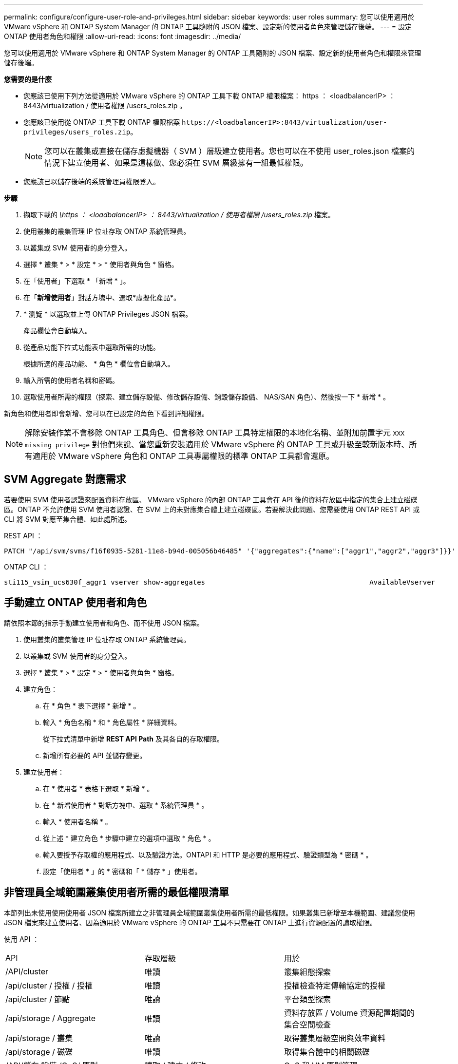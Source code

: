 ---
permalink: configure/configure-user-role-and-privileges.html 
sidebar: sidebar 
keywords: user roles 
summary: 您可以使用適用於 VMware vSphere 和 ONTAP System Manager 的 ONTAP 工具隨附的 JSON 檔案、設定新的使用者角色來管理儲存後端。 
---
= 設定 ONTAP 使用者角色和權限
:allow-uri-read: 
:icons: font
:imagesdir: ../media/


[role="lead"]
您可以使用適用於 VMware vSphere 和 ONTAP System Manager 的 ONTAP 工具隨附的 JSON 檔案、設定新的使用者角色和權限來管理儲存後端。

*您需要的是什麼*

* 您應該已使用下列方法從適用於 VMware vSphere 的 ONTAP 工具下載 ONTAP 權限檔案： https ： <loadbalancerIP> ： 8443/virtualization / 使用者權限 /users_roles.zip 。
* 您應該已使用從 ONTAP 工具下載 ONTAP 權限檔案 `\https://<loadbalancerIP>:8443/virtualization/user-privileges/users_roles.zip`。
+

NOTE: 您可以在叢集或直接在儲存虛擬機器（ SVM ）層級建立使用者。您也可以在不使用 user_roles.json 檔案的情況下建立使用者、如果是這樣做、您必須在 SVM 層級擁有一組最低權限。

* 您應該已以儲存後端的系統管理員權限登入。


*步驟*

. 擷取下載的 _\https ： <loadbalancerIP> ： 8443/virtualization / 使用者權限 /users_roles.zip_ 檔案。
. 使用叢集的叢集管理 IP 位址存取 ONTAP 系統管理員。
. 以叢集或 SVM 使用者的身分登入。
. 選擇 * 叢集 * > * 設定 * > * 使用者與角色 * 窗格。
. 在「使用者」下選取 * 「新增 * 」。
. 在「*新增使用者*」對話方塊中、選取*虛擬化產品*。
. * 瀏覽 * 以選取並上傳 ONTAP Privileges JSON 檔案。
+
產品欄位會自動填入。

. 從產品功能下拉式功能表中選取所需的功能。
+
根據所選的產品功能、 * 角色 * 欄位會自動填入。

. 輸入所需的使用者名稱和密碼。
. 選取使用者所需的權限（探索、建立儲存設備、修改儲存設備、銷毀儲存設備、 NAS/SAN 角色）、然後按一下 * 新增 * 。


新角色和使用者即會新增、您可以在已設定的角色下看到詳細權限。


NOTE: 解除安裝作業不會移除 ONTAP 工具角色、但會移除 ONTAP 工具特定權限的本地化名稱、並附加前置字元 `XXX missing privilege` 對他們來說、當您重新安裝適用於 VMware vSphere 的 ONTAP 工具或升級至較新版本時、所有適用於 VMware vSphere 角色和 ONTAP 工具專屬權限的標準 ONTAP 工具都會還原。



== SVM Aggregate 對應需求

若要使用 SVM 使用者認證來配置資料存放區、 VMware vSphere 的內部 ONTAP 工具會在 API 後的資料存放區中指定的集合上建立磁碟區。ONTAP 不允許使用 SVM 使用者認證、在 SVM 上的未對應集合體上建立磁碟區。若要解決此問題、您需要使用 ONTAP REST API 或 CLI 將 SVM 對應至集合體、如此處所述。

REST API ：

[listing]
----
PATCH "/api/svm/svms/f16f0935-5281-11e8-b94d-005056b46485" '{"aggregates":{"name":["aggr1","aggr2","aggr3"]}}'
----
ONTAP CLI ：

[listing]
----
sti115_vsim_ucs630f_aggr1 vserver show-aggregates                                        AvailableVserver        Aggregate      State         Size Type    SnapLock Type-------------- -------------- ------- ---------- ------- --------------svm_test       sti115_vsim_ucs630f_aggr1                               online     10.11GB vmdisk  non-snaplock
----


== 手動建立 ONTAP 使用者和角色

請依照本節的指示手動建立使用者和角色、而不使用 JSON 檔案。

. 使用叢集的叢集管理 IP 位址存取 ONTAP 系統管理員。
. 以叢集或 SVM 使用者的身分登入。
. 選擇 * 叢集 * > * 設定 * > * 使用者與角色 * 窗格。
. 建立角色：
+
.. 在 * 角色 * 表下選擇 * 新增 * 。
.. 輸入 * 角色名稱 * 和 * 角色屬性 * 詳細資料。
+
從下拉式清單中新增 *REST API Path* 及其各自的存取權限。

.. 新增所有必要的 API 並儲存變更。


. 建立使用者：
+
.. 在 * 使用者 * 表格下選取 * 新增 * 。
.. 在 * 新增使用者 * 對話方塊中、選取 * 系統管理員 * 。
.. 輸入 * 使用者名稱 * 。
.. 從上述 * 建立角色 * 步驟中建立的選項中選取 * 角色 * 。
.. 輸入要授予存取權的應用程式、以及驗證方法。ONTAPI 和 HTTP 是必要的應用程式、驗證類型為 * 密碼 * 。
.. 設定「使用者 * 」的 * 密碼和「 * 儲存 * 」使用者。






== 非管理員全域範圍叢集使用者所需的最低權限清單

本節列出未使用使用使用者 JSON 檔案所建立之非管理員全域範圍叢集使用者所需的最低權限。如果叢集已新增至本機範圍、建議您使用 JSON 檔案來建立使用者、因為適用於 VMware vSphere 的 ONTAP 工具不只需要在 ONTAP 上進行資源配置的讀取權限。

使用 API ：

|===


| API | 存取層級 | 用於 


| /API/cluster | 唯讀 | 叢集組態探索 


| /api/cluster / 授權 / 授權 | 唯讀 | 授權檢查特定傳輸協定的授權 


| /api/cluster / 節點 | 唯讀 | 平台類型探索 


| /api/storage / Aggregate | 唯讀 | 資料存放區 / Volume 資源配置期間的集合空間檢查 


| /api/storage / 叢集 | 唯讀 | 取得叢集層級空間與效率資料 


| /api/storage / 磁碟 | 唯讀 | 取得集合體中的相關磁碟 


| /API/儲存 設備 /QoS/ 原則 | 讀取 / 建立 / 修改 | QoS 和 VM 原則管理 


| /API/SVM/svms | 唯讀 | 在本機新增叢集的情況下取得 SVM 組態。 


| /api/network/IP/ 介面 | 唯讀 | Add Storage Backend （新增儲存後端）：識別管理 LIF 範圍為叢集 / SVM 


| /API | 唯讀 | 叢集使用者應該擁有此權限、才能取得正確的儲存後端狀態。否則、 ONTAP 工具管理員會顯示「未知」的儲存後端狀態。 
|===